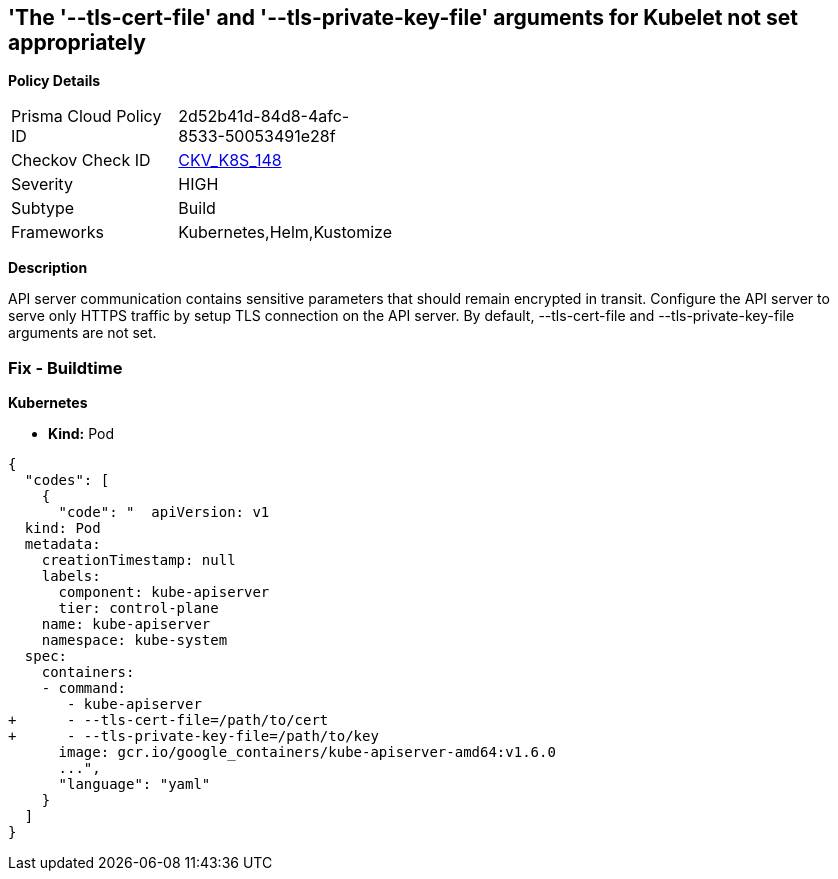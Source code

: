 == 'The '--tls-cert-file' and '--tls-private-key-file' arguments for Kubelet not set appropriately
//The --tls-cert-file and --tls-private-key-file arguments for Kubelet are not set appropriately
*Policy Details* 

[width=45%]
[cols="1,1"]
|=== 
|Prisma Cloud Policy ID 
| 2d52b41d-84d8-4afc-8533-50053491e28f

|Checkov Check ID 
| https://github.com/bridgecrewio/checkov/tree/master/checkov/kubernetes/checks/resource/k8s/KubeletKeyFilesSetAppropriate.py[CKV_K8S_148]

|Severity
|HIGH

|Subtype
|Build

|Frameworks
|Kubernetes,Helm,Kustomize

|=== 



*Description* 


API server communication contains sensitive parameters that should remain encrypted in transit.
Configure the API server to serve only HTTPS traffic by setup TLS connection on the API server.
By default, --tls-cert-file and --tls-private-key-file arguments are not set.

=== Fix - Buildtime


*Kubernetes* 


* *Kind:* Pod


[source,yaml]
----
{
  "codes": [
    {
      "code": "  apiVersion: v1
  kind: Pod
  metadata:
    creationTimestamp: null
    labels:
      component: kube-apiserver
      tier: control-plane
    name: kube-apiserver
    namespace: kube-system
  spec:
    containers:
    - command:
       - kube-apiserver
+      - --tls-cert-file=/path/to/cert
+      - --tls-private-key-file=/path/to/key
      image: gcr.io/google_containers/kube-apiserver-amd64:v1.6.0
      ...",
      "language": "yaml"
    }
  ]
}
----
